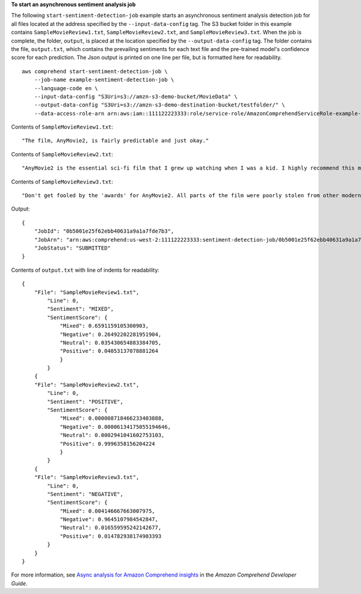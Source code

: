 **To start an asynchronous sentiment analysis job**

The following ``start-sentiment-detection-job`` example starts an asynchronous sentiment analysis detection job for all files located at the address specified by the ``--input-data-config`` tag.
The S3 bucket folder in this example contains ``SampleMovieReview1.txt``, ``SampleMovieReview2.txt``, and ``SampleMovieReview3.txt``. When the job is complete, 
the folder, ``output``, is placed at the location specified by the ``--output-data-config`` tag. The folder contains the file, ``output.txt``, which contains the prevailing sentiments for each text file and the pre-trained model's confidence score for each prediction.
The Json output is printed on one line per file, but is formatted here for readability. ::

    aws comprehend start-sentiment-detection-job \
        --job-name example-sentiment-detection-job \
        --language-code en \
        --input-data-config "S3Uri=s3://amzn-s3-demo-bucket/MovieData" \
        --output-data-config "S3Uri=s3://amzn-s3-demo-destination-bucket/testfolder/" \
        --data-access-role-arn arn:aws:iam::111122223333:role/service-role/AmazonComprehendServiceRole-example-role

Contents of ``SampleMovieReview1.txt``::

    "The film, AnyMovie2, is fairly predictable and just okay."

Contents of ``SampleMovieReview2.txt``::

    "AnyMovie2 is the essential sci-fi film that I grew up watching when I was a kid. I highly recommend this movie."

Contents of ``SampleMovieReview3.txt``::

    "Don't get fooled by the 'awards' for AnyMovie2. All parts of the film were poorly stolen from other modern directors."

Output:: 

    {
        "JobId": "0b5001e25f62ebb40631a9a1a7fde7b3",
        "JobArn": "arn:aws:comprehend:us-west-2:111122223333:sentiment-detection-job/0b5001e25f62ebb40631a9a1a7fde7b3",
        "JobStatus": "SUBMITTED"
    }

Contents of ``output.txt`` with line of indents for readability::

    {
        "File": "SampleMovieReview1.txt",
            "Line": 0,
            "Sentiment": "MIXED",
            "SentimentScore": {
                "Mixed": 0.6591159105300903,
                "Negative": 0.26492202281951904,
                "Neutral": 0.035430654883384705,
                "Positive": 0.04053137078881264
                }
            }
        {
        "File": "SampleMovieReview2.txt",
            "Line": 0,
            "Sentiment": "POSITIVE",
            "SentimentScore": {
                "Mixed": 0.000008718466233403888,
                "Negative": 0.00006134175055194646,
                "Neutral": 0.0002941041602753103,
                "Positive": 0.9996358156204224
                }
            }
        {
        "File": "SampleMovieReview3.txt",
            "Line": 0,
            "Sentiment": "NEGATIVE",
            "SentimentScore": {
                "Mixed": 0.004146667663007975,
                "Negative": 0.9645107984542847,
                "Neutral": 0.016559595242142677,
                "Positive": 0.014782938174903393
            }
        }
    }

For more information, see `Async analysis for Amazon Comprehend insights <https://docs.aws.amazon.com/comprehend/latest/dg/api-async-insights.html>`__ in the *Amazon Comprehend Developer Guide*.